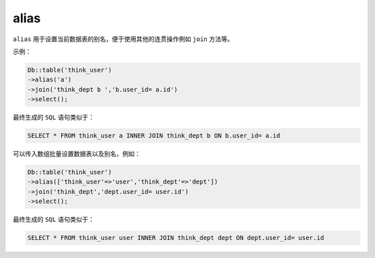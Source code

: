 *****
alias
*****

``alias`` 用于设置当前数据表的别名，便于使用其他的连贯操作例如 ``join`` 方法等。

示例：

.. code-block:: php

	Db::table('think_user')
	->alias('a')
	->join('think_dept b ','b.user_id= a.id')
	->select();

最终生成的 ``SQL`` 语句类似于：

.. code-block:: shell

    SELECT * FROM think_user a INNER JOIN think_dept b ON b.user_id= a.id

可以传入数组批量设置数据表以及别名，例如：

.. code-block:: php

	Db::table('think_user')
	->alias(['think_user'=>'user','think_dept'=>'dept'])
	->join('think_dept','dept.user_id= user.id')
	->select();

最终生成的 ``SQL`` 语句类似于：

.. code-block:: shell

    SELECT * FROM think_user user INNER JOIN think_dept dept ON dept.user_id= user.id












